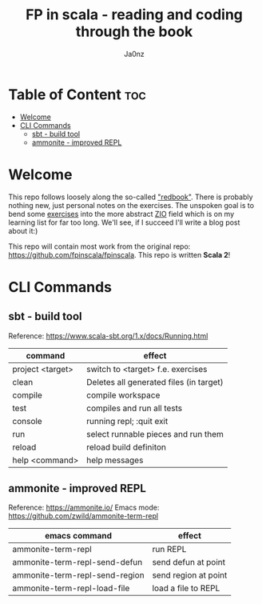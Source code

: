 :META:
#+title: FP in scala - reading and coding through the book
#+author: Ja0nz
#+email: mail@ja.nz
#+html_link_home: https://github.com/ja0nz/fp-in-scala/blob/main/README.org
:END:
:ORGCONFIG:
#+startup: overview
#+seq_todo: TODO DRAFT DONE
#+tags: WIP
:END:

* Table of Content :toc:
- [[#welcome][Welcome]]
- [[#cli-commands][CLI Commands]]
  - [[#sbt---build-tool][sbt - build tool]]
  - [[#ammonite---improved-repl][ammonite - improved REPL]]

* Welcome
This repo follows loosely along the so-called [[https://www.manning.com/books/functional-programming-in-scala]["redbook"]]. There is probably nothing new, just personal notes on the exercises. The unspoken goal is to bend some [[file:exercises/src/main/scala/fpinscala/][exercises]] into the more abstract [[https://zio.dev/][ZIO]] field which is on my learning list for far too long. We'll see, if I succeed I'll write a blog post about it:)

This repo will contain most work from the original repo: [[https://github.com/fpinscala/fpinscala]]. This repo is written *Scala 2*!

* CLI Commands
** sbt - build tool
Reference: https://www.scala-sbt.org/1.x/docs/Running.html

| command          | effect                                  |
|------------------+-----------------------------------------|
| project <target> | switch to <target> f.e. exercises       |
| clean            | Deletes all generated files (in target) |
| compile          | compile workspace                       |
| test             | compiles and run all tests              |
| console          | running repl; :quit exit                |
| run              | select runnable pieces and run them     |
| reload           | reload build definiton                  |
| help <command>   | help messages                           |

** ammonite - improved REPL
Reference: https://ammonite.io/
Emacs mode: https://github.com/zwild/ammonite-term-repl
| emacs command                  | effect               |
|--------------------------------+----------------------|
| ammonite-term-repl             | run REPL             |
| ammonite-term-repl-send-defun  | send defun at point  |
| ammonite-term-repl-send-region | send region at point |
| ammonite-term-repl-load-file   | load a file to REPL  |
